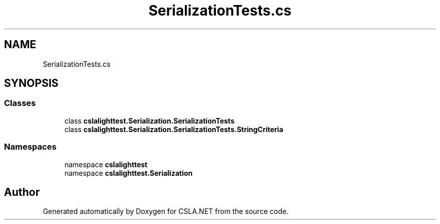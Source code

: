 .TH "SerializationTests.cs" 3 "Wed Jul 21 2021" "Version 5.4.2" "CSLA.NET" \" -*- nroff -*-
.ad l
.nh
.SH NAME
SerializationTests.cs
.SH SYNOPSIS
.br
.PP
.SS "Classes"

.in +1c
.ti -1c
.RI "class \fBcslalighttest\&.Serialization\&.SerializationTests\fP"
.br
.ti -1c
.RI "class \fBcslalighttest\&.Serialization\&.SerializationTests\&.StringCriteria\fP"
.br
.in -1c
.SS "Namespaces"

.in +1c
.ti -1c
.RI "namespace \fBcslalighttest\fP"
.br
.ti -1c
.RI "namespace \fBcslalighttest\&.Serialization\fP"
.br
.in -1c
.SH "Author"
.PP 
Generated automatically by Doxygen for CSLA\&.NET from the source code\&.
